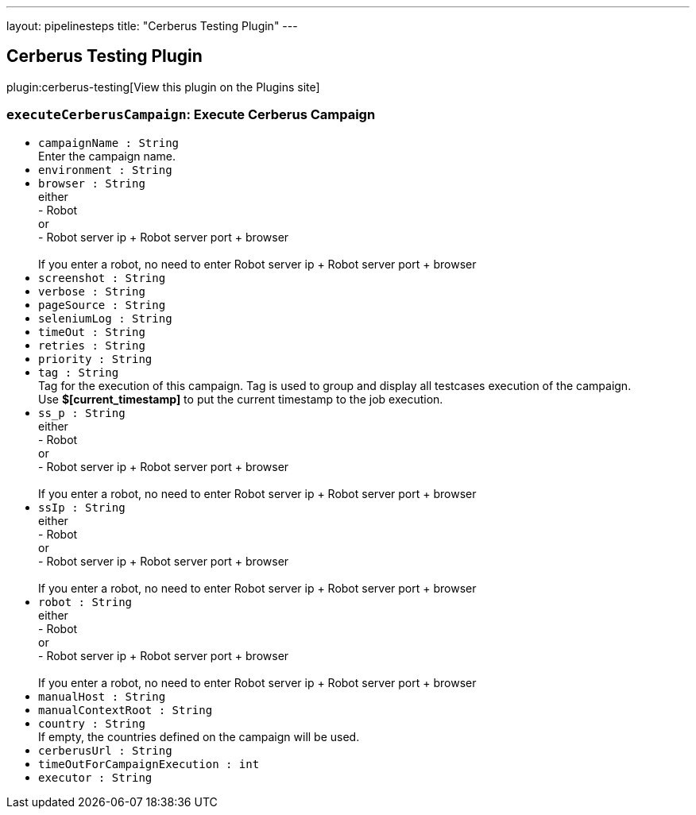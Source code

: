 ---
layout: pipelinesteps
title: "Cerberus Testing Plugin"
---

:notitle:
:description:
:author:
:email: jenkinsci-users@googlegroups.com
:sectanchors:
:toc: left
:compat-mode!:

== Cerberus Testing Plugin

plugin:cerberus-testing[View this plugin on the Plugins site]

=== `executeCerberusCampaign`: Execute Cerberus Campaign
++++
<ul><li><code>campaignName : String</code>
<div><div>
 Enter the campaign name.
</div></div>

</li>
<li><code>environment : String</code>
</li>
<li><code>browser : String</code>
<div><div>
 either
 <br>
  - Robot
 <br>
  or
 <br>
  - Robot server ip + Robot server port + browser
 <br>
 <br>
  If you enter a robot, no need to enter Robot server ip + Robot server port + browser
</div></div>

</li>
<li><code>screenshot : String</code>
</li>
<li><code>verbose : String</code>
</li>
<li><code>pageSource : String</code>
</li>
<li><code>seleniumLog : String</code>
</li>
<li><code>timeOut : String</code>
</li>
<li><code>retries : String</code>
</li>
<li><code>priority : String</code>
</li>
<li><code>tag : String</code>
<div><div>
 Tag for the execution of this campaign. Tag is used to group and display all testcases execution of the campaign.
 <br>
  Use <strong>$[current_timestamp]</strong> to put the current timestamp to the job execution.
</div></div>

</li>
<li><code>ss_p : String</code>
<div><div>
 either
 <br>
  - Robot
 <br>
  or
 <br>
  - Robot server ip + Robot server port + browser
 <br>
 <br>
  If you enter a robot, no need to enter Robot server ip + Robot server port + browser
</div></div>

</li>
<li><code>ssIp : String</code>
<div><div>
 either
 <br>
  - Robot
 <br>
  or
 <br>
  - Robot server ip + Robot server port + browser
 <br>
 <br>
  If you enter a robot, no need to enter Robot server ip + Robot server port + browser
</div></div>

</li>
<li><code>robot : String</code>
<div><div>
 either
 <br>
  - Robot
 <br>
  or
 <br>
  - Robot server ip + Robot server port + browser
 <br>
 <br>
  If you enter a robot, no need to enter Robot server ip + Robot server port + browser
</div></div>

</li>
<li><code>manualHost : String</code>
</li>
<li><code>manualContextRoot : String</code>
</li>
<li><code>country : String</code>
<div><div>
 If empty, the countries defined on the campaign will be used.
</div></div>

</li>
<li><code>cerberusUrl : String</code>
</li>
<li><code>timeOutForCampaignExecution : int</code>
</li>
<li><code>executor : String</code>
</li>
</ul>


++++

